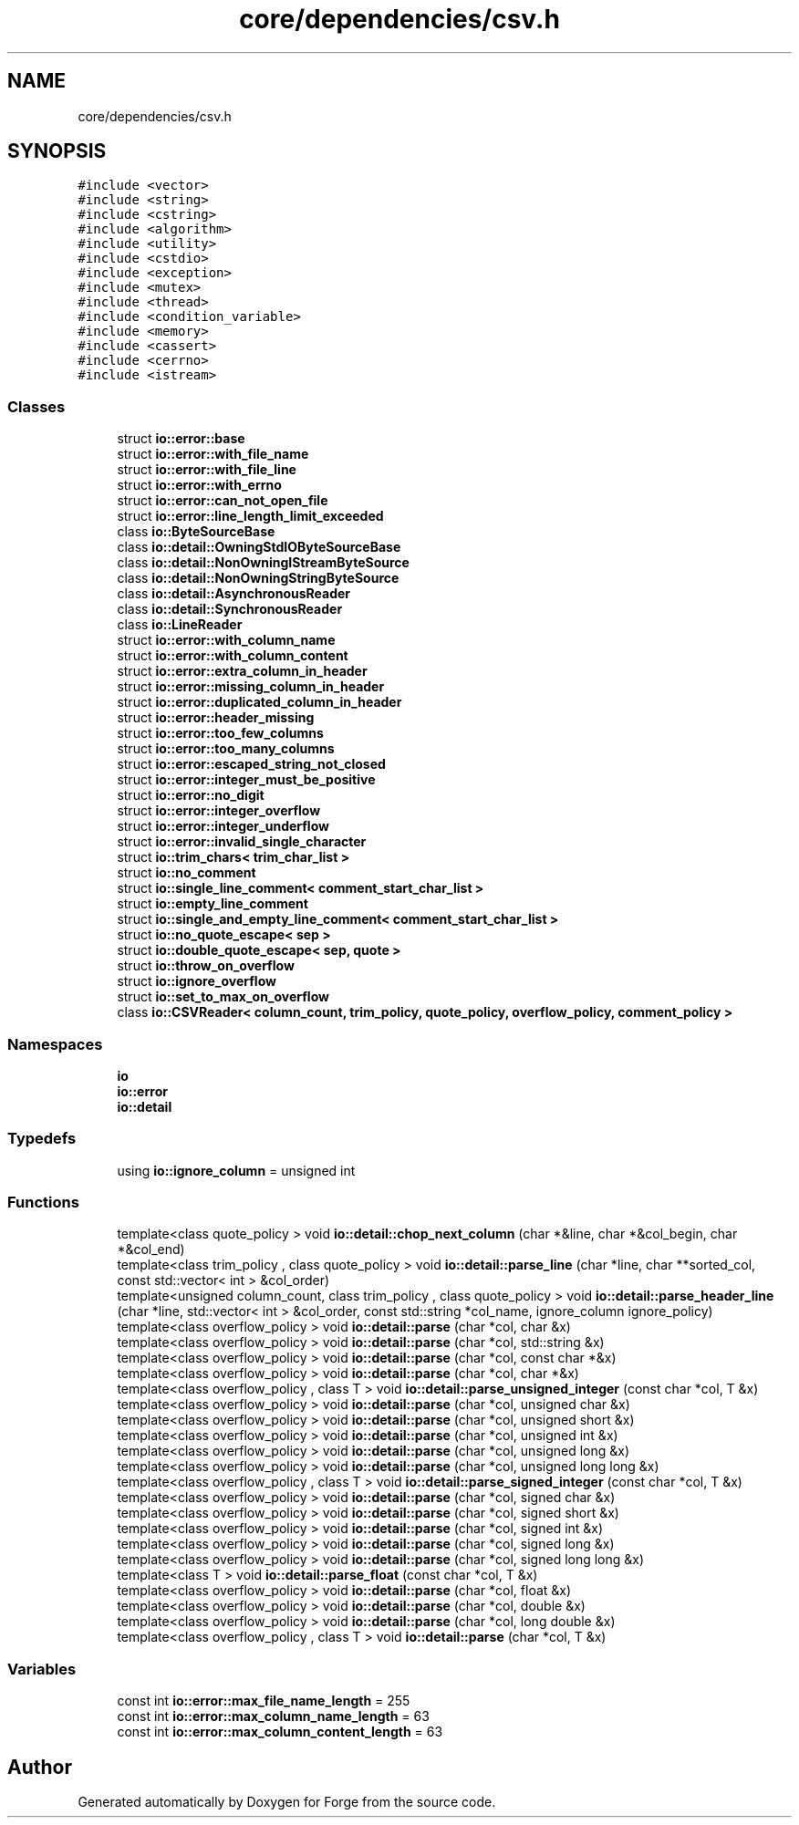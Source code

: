 .TH "core/dependencies/csv.h" 3 "Sat Apr 4 2020" "Version 0.1.0" "Forge" \" -*- nroff -*-
.ad l
.nh
.SH NAME
core/dependencies/csv.h
.SH SYNOPSIS
.br
.PP
\fC#include <vector>\fP
.br
\fC#include <string>\fP
.br
\fC#include <cstring>\fP
.br
\fC#include <algorithm>\fP
.br
\fC#include <utility>\fP
.br
\fC#include <cstdio>\fP
.br
\fC#include <exception>\fP
.br
\fC#include <mutex>\fP
.br
\fC#include <thread>\fP
.br
\fC#include <condition_variable>\fP
.br
\fC#include <memory>\fP
.br
\fC#include <cassert>\fP
.br
\fC#include <cerrno>\fP
.br
\fC#include <istream>\fP
.br

.SS "Classes"

.in +1c
.ti -1c
.RI "struct \fBio::error::base\fP"
.br
.ti -1c
.RI "struct \fBio::error::with_file_name\fP"
.br
.ti -1c
.RI "struct \fBio::error::with_file_line\fP"
.br
.ti -1c
.RI "struct \fBio::error::with_errno\fP"
.br
.ti -1c
.RI "struct \fBio::error::can_not_open_file\fP"
.br
.ti -1c
.RI "struct \fBio::error::line_length_limit_exceeded\fP"
.br
.ti -1c
.RI "class \fBio::ByteSourceBase\fP"
.br
.ti -1c
.RI "class \fBio::detail::OwningStdIOByteSourceBase\fP"
.br
.ti -1c
.RI "class \fBio::detail::NonOwningIStreamByteSource\fP"
.br
.ti -1c
.RI "class \fBio::detail::NonOwningStringByteSource\fP"
.br
.ti -1c
.RI "class \fBio::detail::AsynchronousReader\fP"
.br
.ti -1c
.RI "class \fBio::detail::SynchronousReader\fP"
.br
.ti -1c
.RI "class \fBio::LineReader\fP"
.br
.ti -1c
.RI "struct \fBio::error::with_column_name\fP"
.br
.ti -1c
.RI "struct \fBio::error::with_column_content\fP"
.br
.ti -1c
.RI "struct \fBio::error::extra_column_in_header\fP"
.br
.ti -1c
.RI "struct \fBio::error::missing_column_in_header\fP"
.br
.ti -1c
.RI "struct \fBio::error::duplicated_column_in_header\fP"
.br
.ti -1c
.RI "struct \fBio::error::header_missing\fP"
.br
.ti -1c
.RI "struct \fBio::error::too_few_columns\fP"
.br
.ti -1c
.RI "struct \fBio::error::too_many_columns\fP"
.br
.ti -1c
.RI "struct \fBio::error::escaped_string_not_closed\fP"
.br
.ti -1c
.RI "struct \fBio::error::integer_must_be_positive\fP"
.br
.ti -1c
.RI "struct \fBio::error::no_digit\fP"
.br
.ti -1c
.RI "struct \fBio::error::integer_overflow\fP"
.br
.ti -1c
.RI "struct \fBio::error::integer_underflow\fP"
.br
.ti -1c
.RI "struct \fBio::error::invalid_single_character\fP"
.br
.ti -1c
.RI "struct \fBio::trim_chars< trim_char_list >\fP"
.br
.ti -1c
.RI "struct \fBio::no_comment\fP"
.br
.ti -1c
.RI "struct \fBio::single_line_comment< comment_start_char_list >\fP"
.br
.ti -1c
.RI "struct \fBio::empty_line_comment\fP"
.br
.ti -1c
.RI "struct \fBio::single_and_empty_line_comment< comment_start_char_list >\fP"
.br
.ti -1c
.RI "struct \fBio::no_quote_escape< sep >\fP"
.br
.ti -1c
.RI "struct \fBio::double_quote_escape< sep, quote >\fP"
.br
.ti -1c
.RI "struct \fBio::throw_on_overflow\fP"
.br
.ti -1c
.RI "struct \fBio::ignore_overflow\fP"
.br
.ti -1c
.RI "struct \fBio::set_to_max_on_overflow\fP"
.br
.ti -1c
.RI "class \fBio::CSVReader< column_count, trim_policy, quote_policy, overflow_policy, comment_policy >\fP"
.br
.in -1c
.SS "Namespaces"

.in +1c
.ti -1c
.RI " \fBio\fP"
.br
.ti -1c
.RI " \fBio::error\fP"
.br
.ti -1c
.RI " \fBio::detail\fP"
.br
.in -1c
.SS "Typedefs"

.in +1c
.ti -1c
.RI "using \fBio::ignore_column\fP = unsigned int"
.br
.in -1c
.SS "Functions"

.in +1c
.ti -1c
.RI "template<class quote_policy > void \fBio::detail::chop_next_column\fP (char *&line, char *&col_begin, char *&col_end)"
.br
.ti -1c
.RI "template<class trim_policy , class quote_policy > void \fBio::detail::parse_line\fP (char *line, char **sorted_col, const std::vector< int > &col_order)"
.br
.ti -1c
.RI "template<unsigned column_count, class trim_policy , class quote_policy > void \fBio::detail::parse_header_line\fP (char *line, std::vector< int > &col_order, const std::string *col_name, ignore_column ignore_policy)"
.br
.ti -1c
.RI "template<class overflow_policy > void \fBio::detail::parse\fP (char *col, char &x)"
.br
.ti -1c
.RI "template<class overflow_policy > void \fBio::detail::parse\fP (char *col, std::string &x)"
.br
.ti -1c
.RI "template<class overflow_policy > void \fBio::detail::parse\fP (char *col, const char *&x)"
.br
.ti -1c
.RI "template<class overflow_policy > void \fBio::detail::parse\fP (char *col, char *&x)"
.br
.ti -1c
.RI "template<class overflow_policy , class T > void \fBio::detail::parse_unsigned_integer\fP (const char *col, T &x)"
.br
.ti -1c
.RI "template<class overflow_policy > void \fBio::detail::parse\fP (char *col, unsigned char &x)"
.br
.ti -1c
.RI "template<class overflow_policy > void \fBio::detail::parse\fP (char *col, unsigned short &x)"
.br
.ti -1c
.RI "template<class overflow_policy > void \fBio::detail::parse\fP (char *col, unsigned int &x)"
.br
.ti -1c
.RI "template<class overflow_policy > void \fBio::detail::parse\fP (char *col, unsigned long &x)"
.br
.ti -1c
.RI "template<class overflow_policy > void \fBio::detail::parse\fP (char *col, unsigned long long &x)"
.br
.ti -1c
.RI "template<class overflow_policy , class T > void \fBio::detail::parse_signed_integer\fP (const char *col, T &x)"
.br
.ti -1c
.RI "template<class overflow_policy > void \fBio::detail::parse\fP (char *col, signed char &x)"
.br
.ti -1c
.RI "template<class overflow_policy > void \fBio::detail::parse\fP (char *col, signed short &x)"
.br
.ti -1c
.RI "template<class overflow_policy > void \fBio::detail::parse\fP (char *col, signed int &x)"
.br
.ti -1c
.RI "template<class overflow_policy > void \fBio::detail::parse\fP (char *col, signed long &x)"
.br
.ti -1c
.RI "template<class overflow_policy > void \fBio::detail::parse\fP (char *col, signed long long &x)"
.br
.ti -1c
.RI "template<class T > void \fBio::detail::parse_float\fP (const char *col, T &x)"
.br
.ti -1c
.RI "template<class overflow_policy > void \fBio::detail::parse\fP (char *col, float &x)"
.br
.ti -1c
.RI "template<class overflow_policy > void \fBio::detail::parse\fP (char *col, double &x)"
.br
.ti -1c
.RI "template<class overflow_policy > void \fBio::detail::parse\fP (char *col, long double &x)"
.br
.ti -1c
.RI "template<class overflow_policy , class T > void \fBio::detail::parse\fP (char *col, T &x)"
.br
.in -1c
.SS "Variables"

.in +1c
.ti -1c
.RI "const int \fBio::error::max_file_name_length\fP = 255"
.br
.ti -1c
.RI "const int \fBio::error::max_column_name_length\fP = 63"
.br
.ti -1c
.RI "const int \fBio::error::max_column_content_length\fP = 63"
.br
.in -1c
.SH "Author"
.PP 
Generated automatically by Doxygen for Forge from the source code\&.
